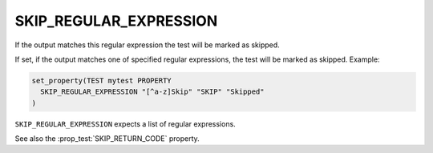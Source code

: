 SKIP_REGULAR_EXPRESSION
-----------------------

.. versionadded:: 3.16

If the output matches this regular expression the test will be marked as skipped.

If set, if the output matches one of specified regular expressions,
the test will be marked as skipped.  Example:

.. code-block:: cmake

  set_property(TEST mytest PROPERTY
    SKIP_REGULAR_EXPRESSION "[^a-z]Skip" "SKIP" "Skipped"
  )

``SKIP_REGULAR_EXPRESSION`` expects a list of regular expressions.

See also the :prop_test:`SKIP_RETURN_CODE` property.

